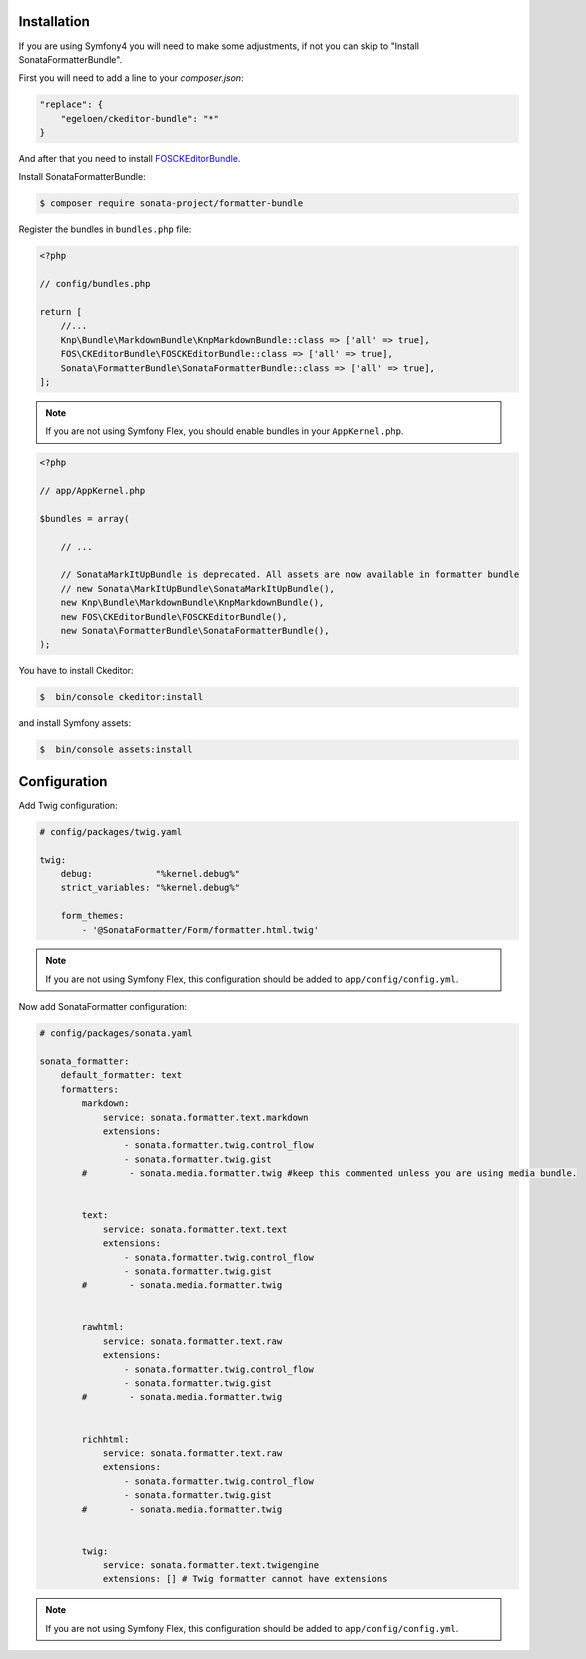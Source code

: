 .. index::
    single: Installation; Bundle; Configuration

Installation
============

If you are using Symfony4 you will need to make some adjustments, if not
you can skip to "Install SonataFormatterBundle".

First you will need to add a line to your `composer.json`:

.. code-block:: javascript

    "replace": {
        "egeloen/ckeditor-bundle": "*"
    }

And after that you need to install `FOSCKEditorBundle`_.

Install SonataFormatterBundle:

.. code-block:: bash

    $ composer require sonata-project/formatter-bundle

Register the bundles in ``bundles.php`` file:

.. code-block:: php

    <?php

    // config/bundles.php

    return [
        //...
        Knp\Bundle\MarkdownBundle\KnpMarkdownBundle::class => ['all' => true],
        FOS\CKEditorBundle\FOSCKEditorBundle::class => ['all' => true],
        Sonata\FormatterBundle\SonataFormatterBundle::class => ['all' => true],
    ];

.. note::
    If you are not using Symfony Flex, you should enable bundles in your
    ``AppKernel.php``.


.. code-block:: php

    <?php

    // app/AppKernel.php

    $bundles = array(

        // ...

        // SonataMarkItUpBundle is deprecated. All assets are now available in formatter bundle
        // new Sonata\MarkItUpBundle\SonataMarkItUpBundle(),
        new Knp\Bundle\MarkdownBundle\KnpMarkdownBundle(),
        new FOS\CKEditorBundle\FOSCKEditorBundle(),
        new Sonata\FormatterBundle\SonataFormatterBundle(),
    );

You have to install Ckeditor:

.. code-block:: bash

    $  bin/console ckeditor:install

and install Symfony assets:

.. code-block:: bash

    $  bin/console assets:install

Configuration
=============

Add Twig configuration:

.. code-block:: yaml

    # config/packages/twig.yaml

    twig:
        debug:            "%kernel.debug%"
        strict_variables: "%kernel.debug%"

        form_themes:
            - '@SonataFormatter/Form/formatter.html.twig'

.. note::
    If you are not using Symfony Flex, this configuration should be added
    to ``app/config/config.yml``.

Now add SonataFormatter configuration:

.. code-block:: yaml

    # config/packages/sonata.yaml

    sonata_formatter:
        default_formatter: text
        formatters:
            markdown:
                service: sonata.formatter.text.markdown
                extensions:
                    - sonata.formatter.twig.control_flow
                    - sonata.formatter.twig.gist
            #        - sonata.media.formatter.twig #keep this commented unless you are using media bundle.


            text:
                service: sonata.formatter.text.text
                extensions:
                    - sonata.formatter.twig.control_flow
                    - sonata.formatter.twig.gist
            #        - sonata.media.formatter.twig


            rawhtml:
                service: sonata.formatter.text.raw
                extensions:
                    - sonata.formatter.twig.control_flow
                    - sonata.formatter.twig.gist
            #        - sonata.media.formatter.twig


            richhtml:
                service: sonata.formatter.text.raw
                extensions:
                    - sonata.formatter.twig.control_flow
                    - sonata.formatter.twig.gist
            #        - sonata.media.formatter.twig


            twig:
                service: sonata.formatter.text.twigengine
                extensions: [] # Twig formatter cannot have extensions

.. note::
    If you are not using Symfony Flex, this configuration should be added
    to ``app/config/config.yml``.

.. _`FOSCKEditorBundle`: https://github.com/FriendsOfSymfony/FOSCKEditorBundle
